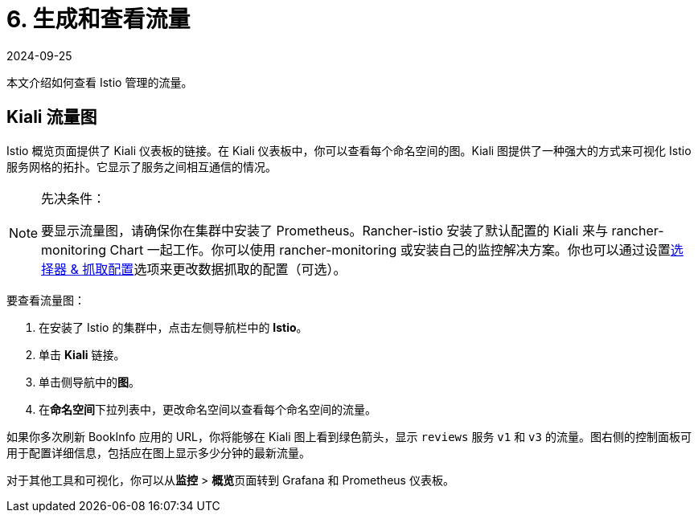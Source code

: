 = 6. 生成和查看流量
:revdate: 2024-09-25
:page-revdate: {revdate}

本文介绍如何查看 Istio 管理的流量。

== Kiali 流量图

Istio 概览页面提供了 Kiali 仪表板的链接。在 Kiali 仪表板中，你可以查看每个命名空间的图。Kiali 图提供了一种强大的方式来可视化 Istio 服务网格的拓扑。它显示了服务之间相互通信的情况。

[NOTE]
.先决条件：
====

要显示流量图，请确保你在集群中安装了 Prometheus。Rancher-istio 安装了默认配置的 Kiali 来与 rancher-monitoring Chart 一起工作。你可以使用 rancher-monitoring 或安装自己的监控解决方案。你也可以通过设置xref:observability/istio/configuration/selectors-and-scrape-configurations.adoc[选择器 & 抓取配置]选项来更改数据抓取的配置（可选）。
====


要查看流量图：

. 在安装了 Istio 的集群中，点击左侧导航栏中的 *Istio*。
. 单击 *Kiali* 链接。
. 单击侧导航中的**图**。
. 在**命名空间**下拉列表中，更改命名空间以查看每个命名空间的流量。

如果你多次刷新 BookInfo 应用的 URL，你将能够在 Kiali 图上看到绿色箭头，显示 `reviews` 服务 `v1` 和 `v3` 的流量。图右侧的控制面板可用于配置详细信息，包括应在图上显示多少分钟的最新流量。

对于其他工具和可视化，你可以从**监控** > **概览**页面转到 Grafana 和 Prometheus 仪表板。
